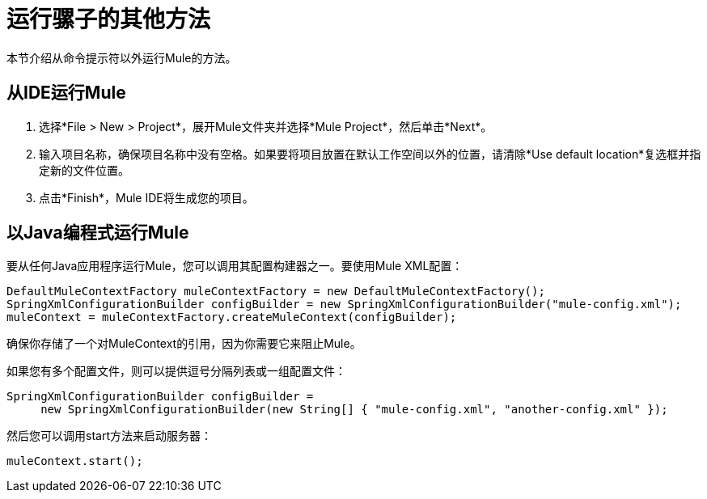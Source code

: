 = 运行骡子的其他方法

本节介绍从命令提示符以外运行Mule的方法。

== 从IDE运行Mule

. 选择*File > New > Project*，展开Mule文件夹并选择*Mule Project*，然后单击*Next*。
. 输入项目名称，确保项目名称中没有空格。如果要将项目放置在默认工作空间以外的位置，请清除*Use default location*复选框并指定新的文件位置。
. 点击*Finish*，Mule IDE将生成您的项目。

== 以Java编程式运行Mule

要从任何Java应用程序运行Mule，您可以调用其配置构建器之一。要使用Mule XML配置：

[source, code, linenums]
----
DefaultMuleContextFactory muleContextFactory = new DefaultMuleContextFactory();
SpringXmlConfigurationBuilder configBuilder = new SpringXmlConfigurationBuilder("mule-config.xml");
muleContext = muleContextFactory.createMuleContext(configBuilder);
----

确保你存储了一个对MuleContext的引用，因为你需要它来阻止Mule。

如果您有多个配置文件，则可以提供逗号分隔列表或一组配置文件：

[source, code, linenums]
----
SpringXmlConfigurationBuilder configBuilder =
     new SpringXmlConfigurationBuilder(new String[] { "mule-config.xml", "another-config.xml" });
----

然后您可以调用start方法来启动服务器：

[source, code, linenums]
----
muleContext.start();
----
